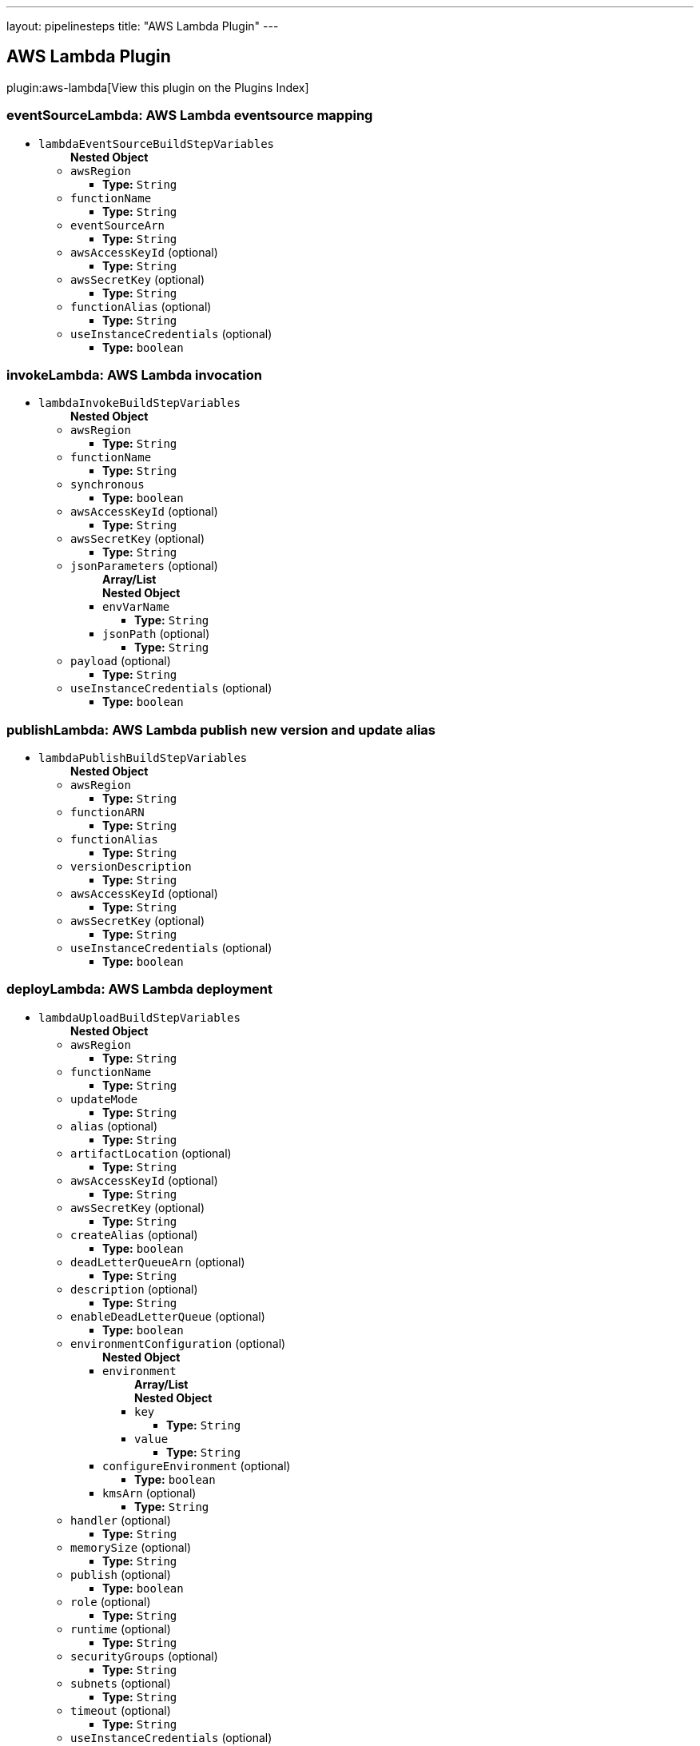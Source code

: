 ---
layout: pipelinesteps
title: "AWS Lambda Plugin"
---

:notitle:
:description:
:author:
:email: jenkinsci-users@googlegroups.com
:sectanchors:
:toc: left

== AWS Lambda Plugin

plugin:aws-lambda[View this plugin on the Plugins Index]

=== +eventSourceLambda+: AWS Lambda eventsource mapping
++++
<ul><li><code>lambdaEventSourceBuildStepVariables</code>
<ul><b>Nested Object</b>
<li><code>awsRegion</code>
<ul><li><b>Type:</b> <code>String</code></li></ul></li>
<li><code>functionName</code>
<ul><li><b>Type:</b> <code>String</code></li></ul></li>
<li><code>eventSourceArn</code>
<ul><li><b>Type:</b> <code>String</code></li></ul></li>
<li><code>awsAccessKeyId</code> (optional)
<ul><li><b>Type:</b> <code>String</code></li></ul></li>
<li><code>awsSecretKey</code> (optional)
<ul><li><b>Type:</b> <code>String</code></li></ul></li>
<li><code>functionAlias</code> (optional)
<ul><li><b>Type:</b> <code>String</code></li></ul></li>
<li><code>useInstanceCredentials</code> (optional)
<ul><li><b>Type:</b> <code>boolean</code></li></ul></li>
</ul></li>
</ul>


++++
=== +invokeLambda+: AWS Lambda invocation
++++
<ul><li><code>lambdaInvokeBuildStepVariables</code>
<ul><b>Nested Object</b>
<li><code>awsRegion</code>
<ul><li><b>Type:</b> <code>String</code></li></ul></li>
<li><code>functionName</code>
<ul><li><b>Type:</b> <code>String</code></li></ul></li>
<li><code>synchronous</code>
<ul><li><b>Type:</b> <code>boolean</code></li></ul></li>
<li><code>awsAccessKeyId</code> (optional)
<ul><li><b>Type:</b> <code>String</code></li></ul></li>
<li><code>awsSecretKey</code> (optional)
<ul><li><b>Type:</b> <code>String</code></li></ul></li>
<li><code>jsonParameters</code> (optional)
<ul><b>Array/List</b><br/>
<b>Nested Object</b>
<li><code>envVarName</code>
<ul><li><b>Type:</b> <code>String</code></li></ul></li>
<li><code>jsonPath</code> (optional)
<ul><li><b>Type:</b> <code>String</code></li></ul></li>
</ul></li>
<li><code>payload</code> (optional)
<ul><li><b>Type:</b> <code>String</code></li></ul></li>
<li><code>useInstanceCredentials</code> (optional)
<ul><li><b>Type:</b> <code>boolean</code></li></ul></li>
</ul></li>
</ul>


++++
=== +publishLambda+: AWS Lambda publish new version and update alias
++++
<ul><li><code>lambdaPublishBuildStepVariables</code>
<ul><b>Nested Object</b>
<li><code>awsRegion</code>
<ul><li><b>Type:</b> <code>String</code></li></ul></li>
<li><code>functionARN</code>
<ul><li><b>Type:</b> <code>String</code></li></ul></li>
<li><code>functionAlias</code>
<ul><li><b>Type:</b> <code>String</code></li></ul></li>
<li><code>versionDescription</code>
<ul><li><b>Type:</b> <code>String</code></li></ul></li>
<li><code>awsAccessKeyId</code> (optional)
<ul><li><b>Type:</b> <code>String</code></li></ul></li>
<li><code>awsSecretKey</code> (optional)
<ul><li><b>Type:</b> <code>String</code></li></ul></li>
<li><code>useInstanceCredentials</code> (optional)
<ul><li><b>Type:</b> <code>boolean</code></li></ul></li>
</ul></li>
</ul>


++++
=== +deployLambda+: AWS Lambda deployment
++++
<ul><li><code>lambdaUploadBuildStepVariables</code>
<ul><b>Nested Object</b>
<li><code>awsRegion</code>
<ul><li><b>Type:</b> <code>String</code></li></ul></li>
<li><code>functionName</code>
<ul><li><b>Type:</b> <code>String</code></li></ul></li>
<li><code>updateMode</code>
<ul><li><b>Type:</b> <code>String</code></li></ul></li>
<li><code>alias</code> (optional)
<ul><li><b>Type:</b> <code>String</code></li></ul></li>
<li><code>artifactLocation</code> (optional)
<ul><li><b>Type:</b> <code>String</code></li></ul></li>
<li><code>awsAccessKeyId</code> (optional)
<ul><li><b>Type:</b> <code>String</code></li></ul></li>
<li><code>awsSecretKey</code> (optional)
<ul><li><b>Type:</b> <code>String</code></li></ul></li>
<li><code>createAlias</code> (optional)
<ul><li><b>Type:</b> <code>boolean</code></li></ul></li>
<li><code>deadLetterQueueArn</code> (optional)
<ul><li><b>Type:</b> <code>String</code></li></ul></li>
<li><code>description</code> (optional)
<ul><li><b>Type:</b> <code>String</code></li></ul></li>
<li><code>enableDeadLetterQueue</code> (optional)
<ul><li><b>Type:</b> <code>boolean</code></li></ul></li>
<li><code>environmentConfiguration</code> (optional)
<ul><b>Nested Object</b>
<li><code>environment</code>
<ul><b>Array/List</b><br/>
<b>Nested Object</b>
<li><code>key</code>
<ul><li><b>Type:</b> <code>String</code></li></ul></li>
<li><code>value</code>
<ul><li><b>Type:</b> <code>String</code></li></ul></li>
</ul></li>
<li><code>configureEnvironment</code> (optional)
<ul><li><b>Type:</b> <code>boolean</code></li></ul></li>
<li><code>kmsArn</code> (optional)
<ul><li><b>Type:</b> <code>String</code></li></ul></li>
</ul></li>
<li><code>handler</code> (optional)
<ul><li><b>Type:</b> <code>String</code></li></ul></li>
<li><code>memorySize</code> (optional)
<ul><li><b>Type:</b> <code>String</code></li></ul></li>
<li><code>publish</code> (optional)
<ul><li><b>Type:</b> <code>boolean</code></li></ul></li>
<li><code>role</code> (optional)
<ul><li><b>Type:</b> <code>String</code></li></ul></li>
<li><code>runtime</code> (optional)
<ul><li><b>Type:</b> <code>String</code></li></ul></li>
<li><code>securityGroups</code> (optional)
<ul><li><b>Type:</b> <code>String</code></li></ul></li>
<li><code>subnets</code> (optional)
<ul><li><b>Type:</b> <code>String</code></li></ul></li>
<li><code>timeout</code> (optional)
<ul><li><b>Type:</b> <code>String</code></li></ul></li>
<li><code>useInstanceCredentials</code> (optional)
<ul><li><b>Type:</b> <code>boolean</code></li></ul></li>
</ul></li>
</ul>


++++
